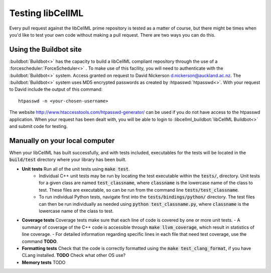 .. _testing:

=================
Testing libCellML
=================

Every pull request against the libCellML prime repository is tested as a matter of course, but there might be times when you'd like to test your own code without making a pull request.
There are two ways you can do this.

Using the Buildbot site
-----------------------
:buildbot:`Buildbot<>` has the capacity to build a libCellML compliant repository through the use of a :forcescheduler:`ForceScheduler<>` .
To make use of this facility, you will need to authenticate with the :buildbot:`Buildbot<>` system.
Access granted on request to David Nickerson d.nickerson@auckland.ac.nz.
The :buildbot:`Buildbot<>` system uses MD5 encrypted passwords as created by :htpasswd:`htpasswd<>`.
With your request to David include the output of this command::

   htpasswd -n <your-chosen-username>


The website http://www.htaccesstools.com/htpasswd-generator/ can be used if you do not have access to the htpasswd application.
When your request has been dealt with, you will be able to login to :libcellml_buildbot:`libCellML Buildbot<>` and submit code for testing.

Manually on your local computer
-------------------------------
When your libCellML has built successfully, and with tests included, executables for the tests will be located in the :code:`build/test` directory where your library has been built.

- **Unit tests** Run all of the unit tests using :code:`make test`.
   - Individual C++ unit tests may be run by locating the test executable within the :code:`tests/`, directory.
     Unit tests for a given class are named :code:`test_classname`, where :code:`classname` is the lowercase name of the class to test.
     These files are executable, so can be run from the command line :code:`tests/test_classname`.
   - To run individual Python tests, navigate first into the :code:`tests/bindings/python/` directory.
     The test files can then be run individually as needed using :code:`python test_classname.py`, where :code:`classname` is the lowercase name of the class to test.
- **Coverage tests** Coverage tests make sure that each line of code is covered by one or more unit tests.
  - A summary of coverage of the C++ code is accessible through :code:`make llvm_coverage`, which result in statistics of line coverage.
  - For detailed information regarding specific lines in each file that need test coverage, use the command **TODO**.
- **Formatting tests** Check that the code is correctly formatted using the :code:`make test_clang_format`, if you have CLang installed.
  **TODO** Check what other OS use?
- **Memory tests** TODO
